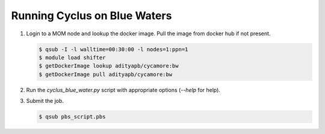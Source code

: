 Running Cyclus on Blue Waters
=============================

1. Login to a MOM node and lookup the docker image. Pull the image from
   docker hub if not present.

   .. code-block:: bash

        $ qsub -I -l walltime=00:30:00 -l nodes=1:ppn=1
        $ module load shifter
        $ getDockerImage lookup adityapb/cycamore:bw
        $ getDockerImage pull adityapb/cycamore:bw

2. Run the `cyclus_blue_water.py` script with appropriate options (`--help` for help).

3. Submit the job.

   .. code-block:: bash

        $ qsub pbs_script.pbs

